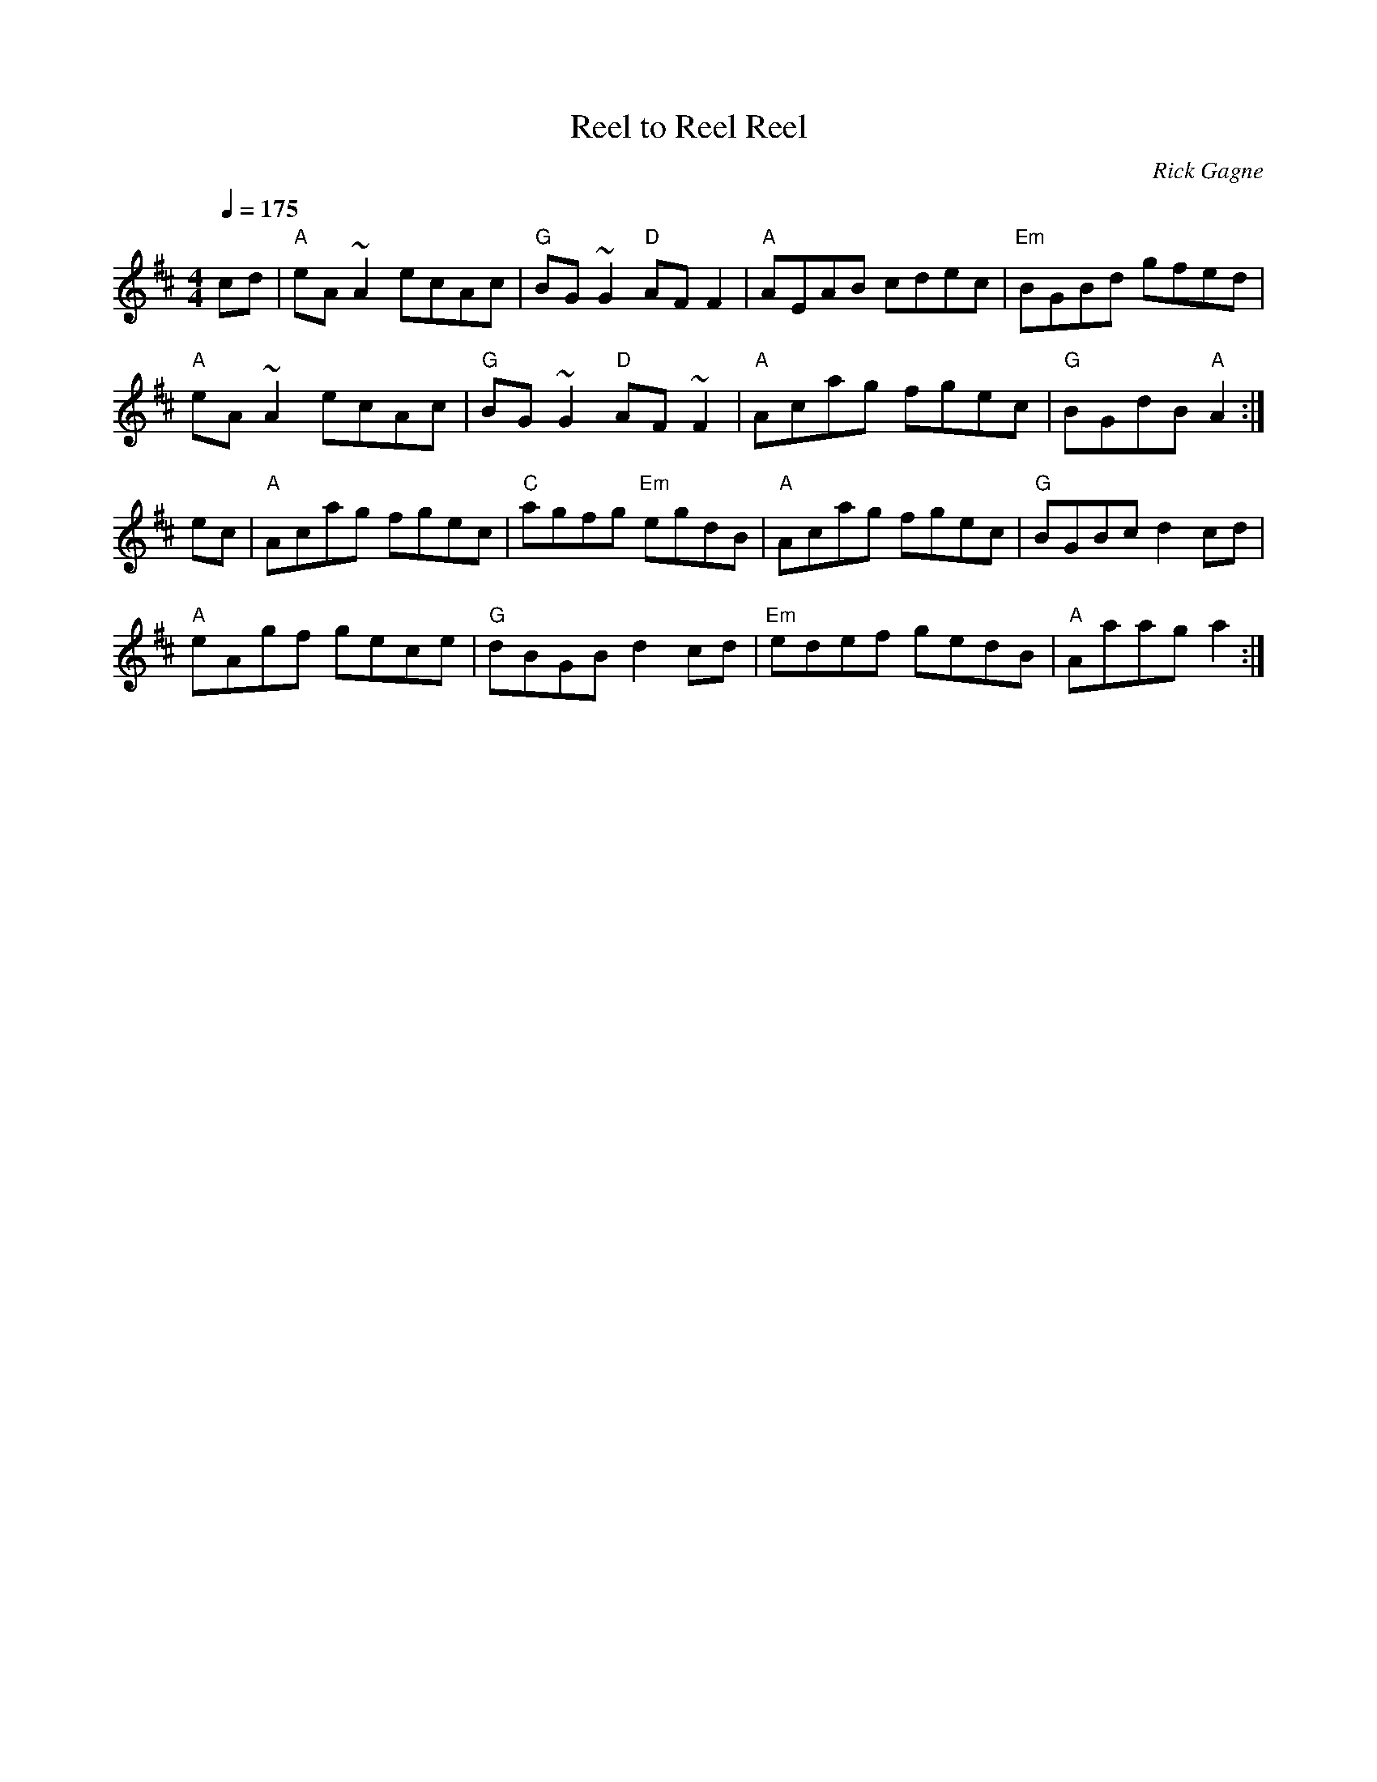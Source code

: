 X:1
T: Reel to Reel Reel
R: reel
C: Rick Gagne
N: 1991 on whistle
M: 4/4
Q: 1/4=175
K: Amix
cd | "A"eA~A2 ecAc | "G"BG~G2 "D"AFF2 | "A"AEAB cdec | "Em"BGBd gfed |
"A"eA~A2 ecAc | "G"BG~G2 "D"AF~F2 | "A"Acag fgec | "G"BGdB "A"A2 :|
ec | "A"Acag fgec | "C"agfg "Em"egdB | "A"Acag fgec | "G"BGBc d2cd |
"A"eAgf gece | "G"dBGB d2cd | "Em"edef gedB | "A"Aaag a2 :|

